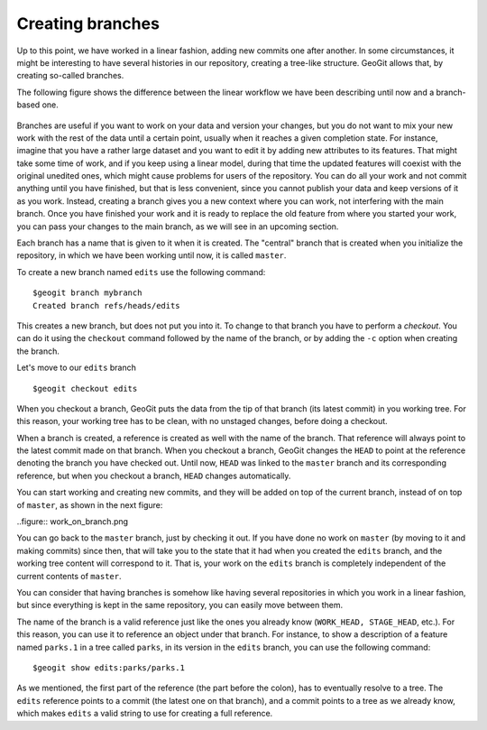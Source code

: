 Creating branches
=================

Up to this point, we have worked in a linear fashion, adding new commits one after another. In some circumstances, it might be interesting to have several histories in our repository, creating a tree-like structure. GeoGit allows that, by creating so-called branches.

The following figure shows the difference between the linear workflow we have been describing until now and a branch-based one.

.. figure:: branches.png

Branches are useful if you want to work on your data and version your changes, but you do not want to mix your new work with the rest of the data until a certain point, usually when it reaches a given completion state. For instance, imagine that you have a rather large dataset and you want to edit it by adding new attributes to its features. That might take some time of work, and if you keep using a linear model, during that time the updated features will coexist with the original unedited ones, which might cause problems for users of the repository. You can do all your work and not commit anything until you have finished, but that is less convenient, since you cannot publish your data and keep versions of it as you work. Instead, creating a branch gives you a new context where you can work, not interfering with the main branch. Once you have finished your work and it is ready to replace the old feature from where you started your work, you can pass your changes to the main branch, as we will see in an upcoming section.

Each branch has a name that is given to it when it is created. The "central" branch that is created when you initialize the repository, in which we have been working until now, it is called ``master``.

To create a new branch named ``edits`` use the following command:

::

	$geogit branch mybranch
	Created branch refs/heads/edits

This creates a new branch, but does not put you into it. To change to that branch you have to perform a *checkout*. You can do it using the ``checkout`` command followed by the name of the branch, or by adding the ``-c`` option when creating the branch.

Let's move to our ``edits`` branch

::

	$geogit checkout edits

When you checkout a branch, GeoGit puts the data from the tip of that branch (its latest commit) in you working tree. For this reason, your working tree has to be clean, with no unstaged changes, before doing a checkout. 

When a branch is created, a reference is created as well with the name of the branch. That reference will always point to the latest commit made on that branch. When you checkout a branch, GeoGit changes the ``HEAD`` to point at the reference denoting the branch you have checked out. Until now, ``HEAD`` was linked to the ``master`` branch and its corresponding reference, but when you checkout a branch, ``HEAD`` changes automatically.

You can start working and creating new commits, and they will be added on top of the current branch, instead of on top of ``master``, as shown in the next figure:

..figure:: work_on_branch.png

You can go back to the ``master`` branch, just by checking it out. If you have done no work on ``master`` (by moving to it and making commits) since then, that will take you to the state that it had when you created the ``edits`` branch, and the working tree content will correspond to it. That is, your work on the ``edits`` branch is completely independent of the current contents of ``master``.

You can consider that having branches is somehow like having several repositories in which you work in a linear fashion, but since everything is kept in the same repository, you can easily move between them.

The name of the branch is a valid reference just like the ones you already know (``WORK_HEAD, STAGE_HEAD``, etc.). For this reason, you can use it to reference an object under that branch. For instance, to show a description of a feature named ``parks.1`` in a tree called ``parks``, in its version in the ``edits`` branch, you can use the following command:

::

	$geogit show edits:parks/parks.1

As we mentioned, the first part of the reference (the part before the colon), has to eventually resolve to a tree. The ``edits`` reference points to a commit (the latest one on that branch), and a commit points to a tree as we already know, which makes ``edits`` a valid string to use for creating a full reference.



